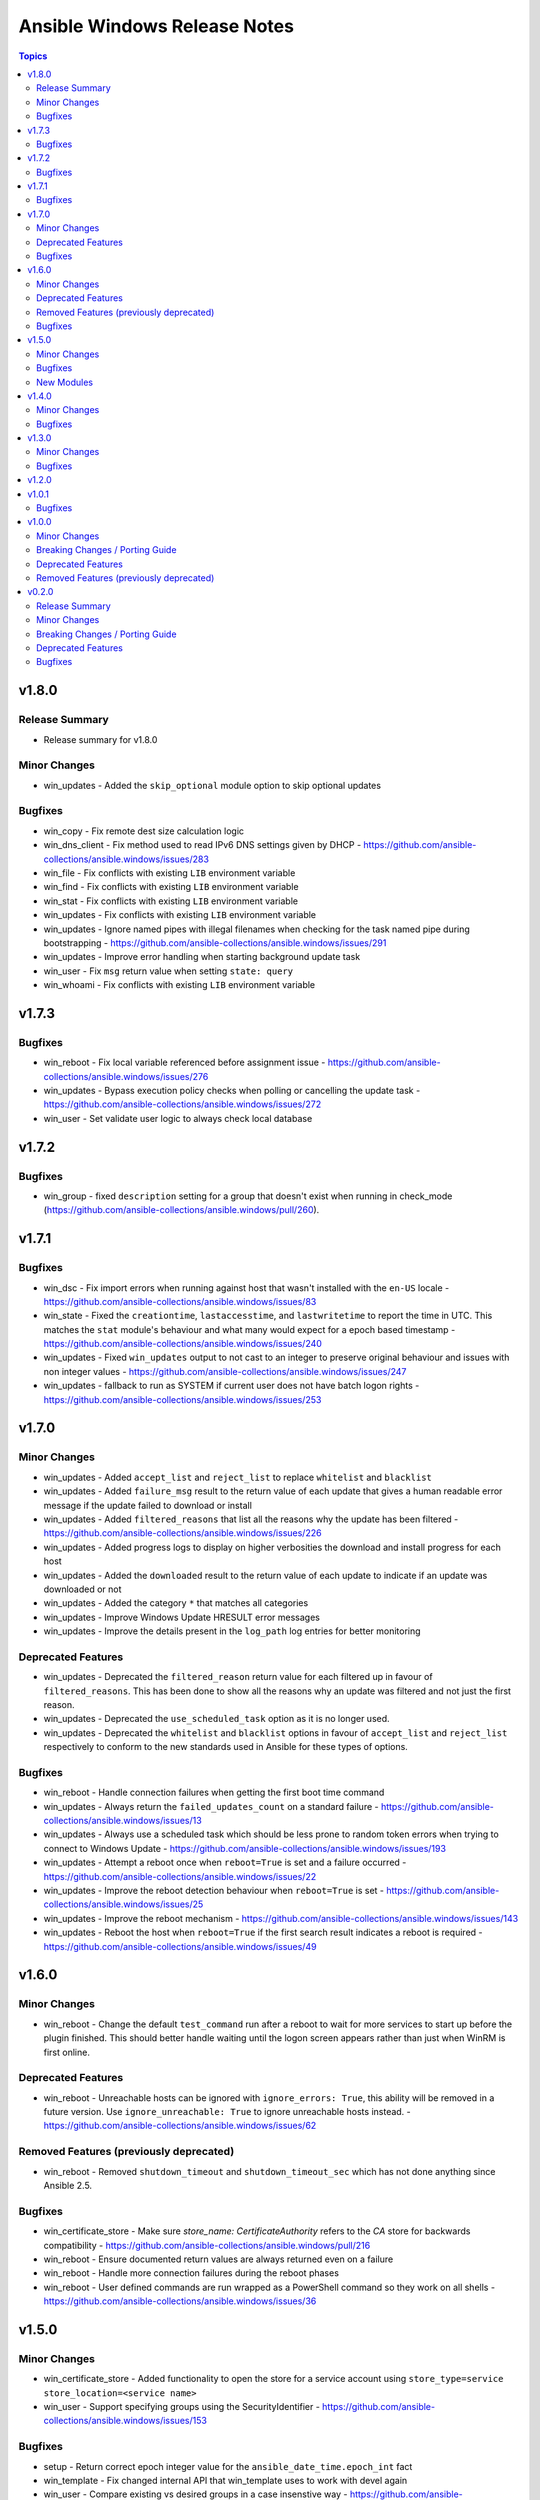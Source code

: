 =============================
Ansible Windows Release Notes
=============================

.. contents:: Topics


v1.8.0
======

Release Summary
---------------

- Release summary for v1.8.0

Minor Changes
-------------

- win_updates - Added the ``skip_optional`` module option to skip optional updates

Bugfixes
--------

- win_copy - Fix remote dest size calculation logic
- win_dns_client - Fix method used to read IPv6 DNS settings given by DHCP - https://github.com/ansible-collections/ansible.windows/issues/283
- win_file - Fix conflicts with existing ``LIB`` environment variable
- win_find - Fix conflicts with existing ``LIB`` environment variable
- win_stat - Fix conflicts with existing ``LIB`` environment variable
- win_updates - Fix conflicts with existing ``LIB`` environment variable
- win_updates - Ignore named pipes with illegal filenames when checking for the task named pipe during bootstrapping - https://github.com/ansible-collections/ansible.windows/issues/291
- win_updates - Improve error handling when starting background update task
- win_user - Fix ``msg`` return value when setting ``state: query``
- win_whoami - Fix conflicts with existing ``LIB`` environment variable

v1.7.3
======

Bugfixes
--------

- win_reboot - Fix local variable referenced before assignment issue - https://github.com/ansible-collections/ansible.windows/issues/276
- win_updates - Bypass execution policy checks when polling or cancelling the update task - https://github.com/ansible-collections/ansible.windows/issues/272
- win_user - Set validate user logic to always check local database

v1.7.2
======

Bugfixes
--------

- win_group - fixed ``description`` setting for a group that doesn't exist when running in check_mode (https://github.com/ansible-collections/ansible.windows/pull/260).

v1.7.1
======

Bugfixes
--------

- win_dsc - Fix import errors when running against host that wasn't installed with the ``en-US`` locale - https://github.com/ansible-collections/ansible.windows/issues/83
- win_state - Fixed the ``creationtime``, ``lastaccesstime``, and ``lastwritetime`` to report the time in UTC. This matches the ``stat`` module's behaviour and what many would expect for a epoch based timestamp - https://github.com/ansible-collections/ansible.windows/issues/240
- win_updates - Fixed ``win_updates`` output to not cast to an integer to preserve original behaviour and issues with non integer values - https://github.com/ansible-collections/ansible.windows/issues/247
- win_updates - fallback to run as SYSTEM if current user does not have batch logon rights - https://github.com/ansible-collections/ansible.windows/issues/253

v1.7.0
======

Minor Changes
-------------

- win_updates - Added ``accept_list`` and ``reject_list`` to replace ``whitelist`` and ``blacklist``
- win_updates - Added ``failure_msg`` result to the return value of each update that gives a human readable error message if the update failed to download or install
- win_updates - Added ``filtered_reasons`` that list all the reasons why the update has been filtered - https://github.com/ansible-collections/ansible.windows/issues/226
- win_updates - Added progress logs to display on higher verbosities the download and install progress for each host
- win_updates - Added the ``downloaded`` result to the return value of each update to indicate if an update was downloaded or not
- win_updates - Added the category ``*`` that matches all categories
- win_updates - Improve Windows Update HRESULT error messages
- win_updates - Improve the details present in the ``log_path`` log entries for better monitoring

Deprecated Features
-------------------

- win_updates - Deprecated the ``filtered_reason`` return value for each filtered up in favour of ``filtered_reasons``. This has been done to show all the reasons why an update was filtered and not just the first reason.
- win_updates - Deprecated the ``use_scheduled_task`` option as it is no longer used.
- win_updates - Deprecated the ``whitelist`` and ``blacklist`` options in favour of ``accept_list`` and ``reject_list`` respectively to conform to the new standards used in Ansible for these types of options.

Bugfixes
--------

- win_reboot - Handle connection failures when getting the first boot time command
- win_updates - Always return the ``failed_updates_count`` on a standard failure - https://github.com/ansible-collections/ansible.windows/issues/13
- win_updates - Always use a scheduled task which should be less prone to random token errors when trying to connect to Windows Update - https://github.com/ansible-collections/ansible.windows/issues/193
- win_updates - Attempt a reboot once when ``reboot=True`` is set and a failure occurred - https://github.com/ansible-collections/ansible.windows/issues/22
- win_updates - Improve the reboot detection behaviour when ``reboot=True`` is set - https://github.com/ansible-collections/ansible.windows/issues/25
- win_updates - Improve the reboot mechanism - https://github.com/ansible-collections/ansible.windows/issues/143
- win_updates - Reboot the host when ``reboot=True`` if the first search result indicates a reboot is required - https://github.com/ansible-collections/ansible.windows/issues/49

v1.6.0
======

Minor Changes
-------------

- win_reboot - Change the default ``test_command`` run after a reboot to wait for more services to start up before the plugin finished. This should better handle waiting until the logon screen appears rather than just when WinRM is first online.

Deprecated Features
-------------------

- win_reboot - Unreachable hosts can be ignored with ``ignore_errors: True``, this ability will be removed in a future version. Use ``ignore_unreachable: True`` to ignore unreachable hosts instead. - https://github.com/ansible-collections/ansible.windows/issues/62

Removed Features (previously deprecated)
----------------------------------------

- win_reboot - Removed ``shutdown_timeout`` and ``shutdown_timeout_sec`` which has not done anything since Ansible 2.5.

Bugfixes
--------

- win_certificate_store - Make sure `store_name: CertificateAuthority` refers to the `CA` store for backwards compatibility - https://github.com/ansible-collections/ansible.windows/pull/216
- win_reboot - Ensure documented return values are always returned even on a failure
- win_reboot - Handle more connection failures during the reboot phases
- win_reboot - User defined commands are run wrapped as a PowerShell command so they work on all shells - https://github.com/ansible-collections/ansible.windows/issues/36

v1.5.0
======

Minor Changes
-------------

- win_certificate_store - Added functionality to open the store for a service account using ``store_type=service store_location=<service name>``
- win_user - Support specifying groups using the SecurityIdentifier - https://github.com/ansible-collections/ansible.windows/issues/153

Bugfixes
--------

- setup - Return correct epoch integer value for the ``ansible_date_time.epoch_int`` fact
- win_template - Fix changed internal API that win_template uses to work with devel again
- win_user - Compare existing vs desired groups in a case insenstive way - https://github.com/ansible-collections/ansible.windows/issues/168

New Modules
-----------

- win_powershell - Run PowerShell scripts

v1.4.0
======

Minor Changes
-------------

- setup - Added more virtualization types to the virtual facts based on the Linux setup module

Bugfixes
--------

- win_package - fix msi detection when the msi product is already installed under a different version - https://github.com/ansible-collections/ansible.windows/issues/166
- win_package - treat a missing ``creates_path`` when ``creates_version`` as though the package was not installed instead of a failure - https://github.com/ansible-collections/ansible.windows/issues/169

v1.3.0
======

Minor Changes
-------------

- setup - add ``epoch_int`` option to date_time facts (https://github.com/ansible/ansible/issues/72479).
- win_environment - add ``variables`` dictionary option for setting many env vars at once (https://github.com/ansible-collections/ansible.windows/pull/113).
- win_find - Change ``hidden: yes`` to return hidden files and normal files to match the behaviour with ``find`` - https://github.com/ansible-collections/ansible.windows/issues/130
- win_service - Allow opening driver services using this module. Not all functionality is available for these types of services - https://github.com/ansible-collections/ansible.windows/issues/115

Bugfixes
--------

- setup - handle PATH environment vars that contain blank entries like ``C:\Windows;;C:\Program Files`` - https://github.com/ansible-collections/ansible.windows/pull/78#issuecomment-745229594
- win_package - Do not fail when trying to set SYSTEM ACE on read only path - https://github.com/ansible-collections/ansible.windows/issues/142
- win_service - Fix edge case bug when running against PowerShell 5.0 - https://github.com/ansible-collections/ansible.windows/issues/125
- win_service - Fix opening services with limited rights - https://github.com/ansible-collections/ansible.windows/issues/118
- win_service - Fix up account name lookup when dealing with netlogon formatted accounts (``DOMAIN\account``) - https://github.com/ansible-collections/ansible.windows/issues/156
- win_service_info - Provide failure details in warning when failing to open service

v1.2.0
======

v1.0.1
======

Bugfixes
--------

- win_copy - fix bug when copying a single file during a folder copy operation

v1.0.0
======

Minor Changes
-------------

- win_hostname - Added diff mode support
- win_hostname - Use new ``Ansible.Basic.AnsibleModule`` wrapper
- win_user - Added check mode support
- win_user - Added diff mode support
- win_user - Added the ``home_directory`` option
- win_user - Added the ``login_script`` option
- win_user - Added the ``profile`` option
- win_user - Use new ``Ansible.Basic.AnsibleModule`` wrapper for better invocation reporting
- win_user_right - Improved error messages to show what right and account an operation failed on
- win_user_right - Refactored to use ``Ansible.Basic.AnsibleModule`` for better module invocation reporting

Breaking Changes / Porting Guide
--------------------------------

- win_find - module has been refactored to better match the behaviour of the ``find`` module. Here is what has changed:
    * When the directory specified by ``paths`` does not exist or is a file, it will no longer fail and will just warn the user
    * Junction points are no longer reported as ``islnk``, use ``isjunction`` to properly report these files. This behaviour matches the win_stat module
    * Directories no longer return a ``size``, this matches the ``stat`` and ``find`` behaviour and has been removed due to the difficulties in correctly reporting the size of a directory
- win_user - Change idempotency checks for ``description`` to be case sensitive
- win_user - Change idempotency checks for ``fullname`` to be case sensitive

Deprecated Features
-------------------

- win_domain_controller - the ``log_path`` option has been deprecated and will be removed in a later release. This was undocumented and only related to debugging information for module development.
- win_package - the ``ensure`` alias for the ``state`` option has been deprecated and will be removed in a later release. Please use ``state`` instead of ``ensure``.
- win_package - the ``productid`` alias for the ``product_id`` option has been deprecated and will be removed in a later release. Please use ``product_id`` instead of ``productid``.
- win_package - the ``username`` and ``password`` options has been deprecated and will be removed in a later release. The same functionality can be done by using ``become: yes`` and ``become_flags: logon_type=new_credentials logon_flags=netcredentials_only`` on the task.

Removed Features (previously deprecated)
----------------------------------------

- win_stat - removed the deprecated ``get_md55`` option and ``md5`` return value.

v0.2.0
======

Release Summary
---------------

This is the first proper release of the ``ansible.windows`` collection on 2020-07-18.
The changelog describes all changes made to the modules and plugins included in this collection since Ansible 2.9.0.


Minor Changes
-------------

- Checks for and resolves a condition where effective nameservers are obfucated, usually by malware. See https://www.welivesecurity.com/2016/06/02/crouching-tiger-hidden-dns/
- Windows - add deprecation notice in the Windows setup module when running on Server 2008, 2008 R2, and Windows 7
- setup - Added `ansible_architecture2`` to match the same format that setup on POSIX hosts return. Unlike ``ansible_architecture`` this value is not localized to the host's language settings.
- setup - Implemented the ``gather_timeout`` option to restrict how long each subset can run for
- setup - Refactor to speed up the time taken to run the module
- setup.ps1 - parity with linux regarding missing local facts path (https://github.com/ansible/ansible/issues/57974)
- win_command, win_shell - Add the ability to override the console output encoding with ``output_encoding_override`` - https://github.com/ansible/ansible/issues/54896
- win_dns_client - Added support for setting IPv6 DNS servers - https://github.com/ansible/ansible/issues/55962
- win_domain_computer - Use new Ansible.Basic wrapper for better invocation reporting
- win_domain_controller - Added the ``domain_log_path`` to control the directory for the new AD log files location - https://github.com/ansible/ansible/issues/59348
- win_find - Improve performance when scanning heavily nested directories and align behaviour to the ``find`` module.
- win_package - Added proxy support for retrieving packages from a URL - https://github.com/ansible/ansible/issues/43818
- win_package - Added support for ``.appx``, ``.msix``, ``.appxbundle``, and ``.msixbundle`` package - https://github.com/ansible/ansible/issues/50765
- win_package - Added support for ``.msp`` packages - https://github.com/ansible/ansible/issues/22789
- win_package - Added support for specifying the HTTP method when getting files from a URL - https://github.com/ansible/ansible/issues/35377
- win_package - Move across to ``Ansible.Basic`` for better invocation logging
- win_package - Read uninstall strings from the ``QuietUninstallString`` if present to better support argumentless uninstalls of registry based packages.
- win_package - Scan packages in the current user's registry hive - https://github.com/ansible/ansible/issues/45950
- win_regedit - Use new Ansible.Basic wrapper for better invocation reporting
- win_share - Implement append parameter for access rules (https://github.com/ansible/ansible/issues/59237)
- windows setup - Added ``ansible_os_installation_type`` to denote the type of Windows installation the remote host is.

Breaking Changes / Porting Guide
--------------------------------

- setup - Make sure ``ansible_date_time.epoch`` is seconds since EPOCH in UTC to mirror the POSIX facts. The ``ansible_date_time.epoch_local`` contains seconds since EPOCH in the local timezone for backwards compatibility
- setup - Will now add the IPv6 scope on link local addresses for ``ansible_ip_addresses``
- setup - ``ansible_processor`` will now return the index before the other values to match the POSIX fact behaviour
- win_find - No longer filters by size on directories, this feature had a lot of bugs, slowed down the module, and not a supported scenario with the ``find`` module.

Deprecated Features
-------------------

- win_domain_computer - Deprecated the undocumented ``log_path`` option. This option will be removed in a major release after ``2022-07-01``.
- win_regedit - Deprecated using forward slashes as a path separator, use backslashes to avoid ambiguity between a forward slash in the key name or a forward slash as a path separator. This feature will be removed in a major release after ``2021-07-01``.

Bugfixes
--------

- Fix detection of DHCP setting so that resetting to DHCP doesn't cause ``CHANGED`` status on every run. See https://github.com/ansible/ansible/issues/66450
- setup - Remove usage of WMI to speed up execution time and work with standard user accounts
- win_acl - Fixed error when setting rights on directory for which inheritance from parent directory has been disabled.
- win_dns_client - Only configure network adapters that are IP Enabled - https://github.com/ansible/ansible/issues/58958
- win_dsc - Always import module that contains DSC resource to ensure the required assemblies are loaded before parsing it - https://github.com/ansible-collections/ansible.windows/issues/66
- win_find - Fix deduped files mistaken for directories (https://github.com/ansible/ansible/issues/58511)
- win_find - Get-FileStat used [int] instead of [int64] for file size calculations
- win_package - Handle quoted and unquoted strings in the registry ``UninstallString`` value - https://github.com/ansible/ansible/issues/40973
- win_reboot - add ``boot_time_command`` parameter to override the default command used to determine whether or not a system was rebooted (https://github.com/ansible/ansible/issues/58868)
- win_share - Allow for root letters paths
- win_uri win_get_url - Fix the behaviour of ``follow_redirects: safe`` to actual redirect on ``GET`` and ``HEAD`` requests - https://github.com/ansible/ansible/issues/65556
